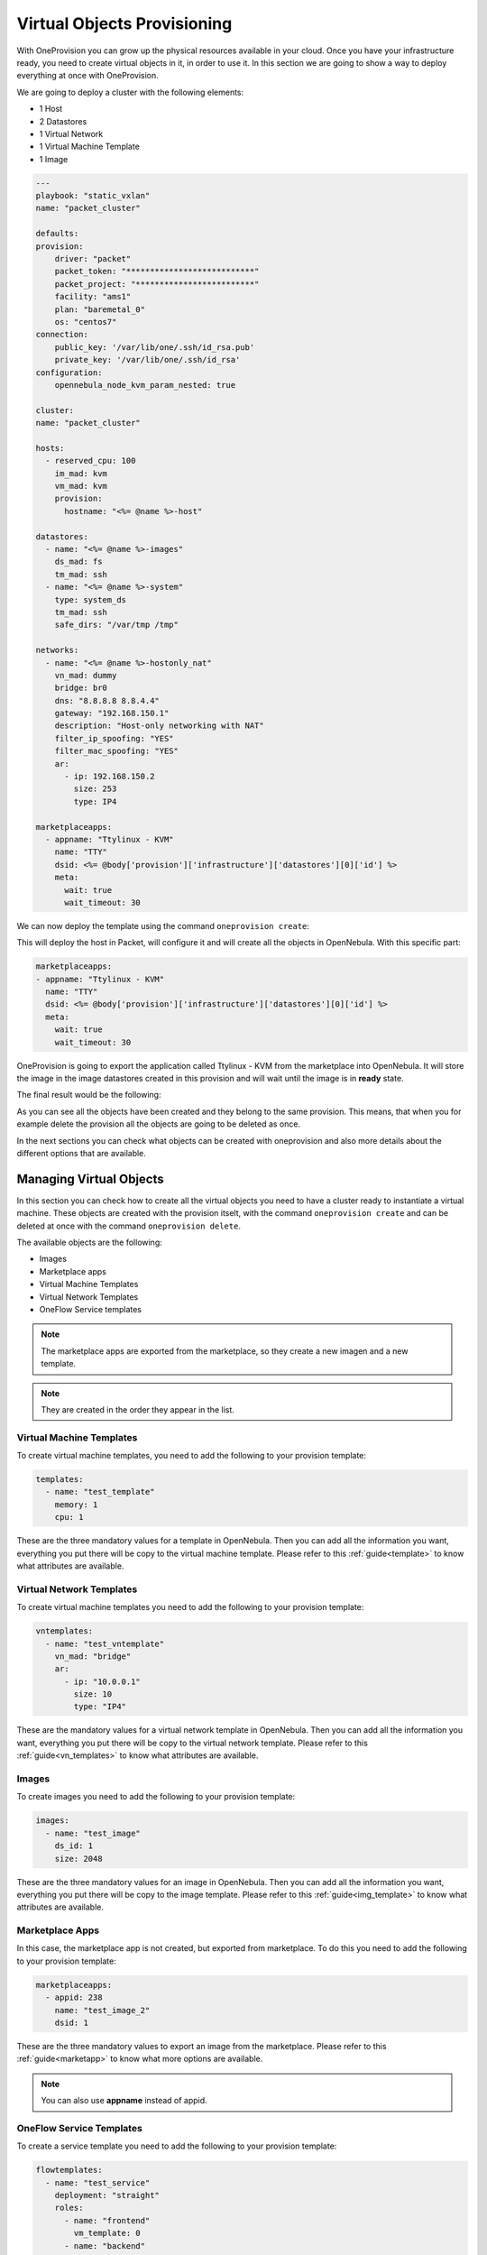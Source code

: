 .. _ddc_virtual:

============================
Virtual Objects Provisioning
============================

With OneProvision you can grow up the physical resources available in your cloud. Once you have your infrastructure ready, you need to create virtual objects
in it, in order to use it. In this section we are going to show a way to deploy everything at once with OneProvision.

We are going to deploy a cluster with the following elements:

- 1 Host
- 2 Datastores
- 1 Virtual Network
- 1 Virtual Machine Template
- 1 Image

.. code::

    ---
    playbook: "static_vxlan"
    name: "packet_cluster"

    defaults:
    provision:
        driver: "packet"
        packet_token: "***************************"
        packet_project: "*************************"
        facility: "ams1"
        plan: "baremetal_0"
        os: "centos7"
    connection:
        public_key: '/var/lib/one/.ssh/id_rsa.pub'
        private_key: '/var/lib/one/.ssh/id_rsa'
    configuration:
        opennebula_node_kvm_param_nested: true

    cluster:
    name: "packet_cluster"

    hosts:
      - reserved_cpu: 100
        im_mad: kvm
        vm_mad: kvm
        provision:
          hostname: "<%= @name %>-host"

    datastores:
      - name: "<%= @name %>-images"
        ds_mad: fs
        tm_mad: ssh
      - name: "<%= @name %>-system"
        type: system_ds
        tm_mad: ssh
        safe_dirs: "/var/tmp /tmp"

    networks:
      - name: "<%= @name %>-hostonly_nat"
        vn_mad: dummy
        bridge: br0
        dns: "8.8.8.8 8.8.4.4"
        gateway: "192.168.150.1"
        description: "Host-only networking with NAT"
        filter_ip_spoofing: "YES"
        filter_mac_spoofing: "YES"
        ar:
          - ip: 192.168.150.2
            size: 253
            type: IP4

    marketplaceapps:
      - appname: "Ttylinux - KVM"
        name: "TTY"
        dsid: <%= @body['provision']['infrastructure']['datastores'][0]['id'] %>
        meta:
          wait: true
          wait_timeout: 30

.. prompt:: bash $ auto

    $ oneprovision validate virtual.yaml && echo OK
    OK

We can now deploy the template using the command ``oneprovision create``:

.. prompt:: bash $ auto

    $ oneprovision create virtual.yaml
    ID: 24959b5c-8eca-4cd8-a3bb-dac36a7b5c1d

This will deploy the host in Packet, will configure it and will create all the objects in OpenNebula. With this specific part:

.. code::

    marketplaceapps:
    - appname: "Ttylinux - KVM"
      name: "TTY"
      dsid: <%= @body['provision']['infrastructure']['datastores'][0]['id'] %>
      meta:
        wait: true
        wait_timeout: 30

OneProvision is going to export the application called Ttylinux - KVM from the marketplace into OpenNebula.
It will store the image in the image datastores created in this provision and will wait until the image is in **ready** state.

The final result would be the following:

.. prompt:: bash $ auto

    $ oneprovision show 18 -x
    <DOCUMENT>
    <ID>18</ID>
    <UID>0</UID>
    <GID>0</GID>
    <UNAME>oneadmin</UNAME>
    <GNAME>oneadmin</GNAME>
    <NAME>testing</NAME>
    <TYPE>103</TYPE>
    <PERMISSIONS>
        <OWNER_U>1</OWNER_U>
        <OWNER_M>1</OWNER_M>
        <OWNER_A>0</OWNER_A>
        <GROUP_U>0</GROUP_U>
        <GROUP_M>0</GROUP_M>
        <GROUP_A>0</GROUP_A>
        <OTHER_U>0</OTHER_U>
        <OTHER_M>0</OTHER_M>
        <OTHER_A>0</OTHER_A>
    </PERMISSIONS>
    <TEMPLATE>
        <BODY><![CDATA[{"name":"testing","description":null,"start_time":1600684065,"state":3,"provider":"packet","provision":{"infrastructure":{"datastores":[{"name":"tf-images","id":128},{"name":"tf-system","id":129}],"networks":[{"name":"tf-hostonly_nat","id":14}],"hosts":[{"name":"provision-cbbe1e477a1bd5e1324ae66bdffc20e28ae0b0b93f10db43","id":"18"}],"clusters":[{"name":"tf","id":114}]},"resource":{"images":[{"id":18,"name":"test_image"}],"templates":[{"id":15,"name":"test_template"}],"vntemplates":[{"id":11,"name":"vntemplate"}],"flowtemplates":[{"id":19,"name":"my_service"}]}}}]]></BODY>
    </TEMPLATE>
    </DOCUMENT>

As you can see all the objects have been created and they belong to the same provision. This means, that when you for example delete the provision
all the objects are going to be deleted as once.

In the next sections you can check what objects can be created with oneprovision and also more details about the different options that are available.

.. _ddc_virtual_objects:

Managing Virtual Objects
========================

In this section you can check how to create all the virtual objects you need to have a cluster ready to instantiate a virtual machine. These objects are
created with the provision itselt, with the command ``oneprovision create`` and can be deleted at once with the command ``oneprovision delete``.

The available objects are the following:

- Images
- Marketplace apps
- Virtual Machine Templates
- Virtual Network Templates
- OneFlow Service templates

.. note:: The marketplace apps are exported from the marketplace, so they create a new imagen and a new template.

.. note:: They are created in the order they appear in the list.

Virtual Machine Templates
-------------------------

To create virtual machine templates, you need to add the following to your provision template:

.. code::

    templates:
      - name: "test_template"
        memory: 1
        cpu: 1

These are the three mandatory values for a template in OpenNebula. Then you can add all the information you want, everything you put there will be copy
to the virtual machine template. Please refer to this :ref:`guide<template>` to know what attributes are available.

Virtual Network Templates
-------------------------

To create virtual machine templates you need to add the following to your provision template:

.. code::

    vntemplates:
      - name: "test_vntemplate"
        vn_mad: "bridge"
        ar:
          - ip: "10.0.0.1"
            size: 10
            type: "IP4"

These are the mandatory values for a virtual network template in OpenNebula. Then you can add all the information you want, everything you put there will be copy
to the virtual network template. Please refer to this :ref:`guide<vn_templates>` to know what attributes are available.

Images
------

To create images you need to add the following to your provision template:

.. code::

    images:
      - name: "test_image"
        ds_id: 1
        size: 2048

These are the three mandatory values for an image in OpenNebula. Then you can add all the information you want, everything you put there will be copy
to the image template. Please refer to this :ref:`guide<img_template>` to know what attributes are available.

Marketplace Apps
----------------

In this case, the marketplace app is not created, but exported from marketplace. To do this you need to add the following to your provision template:

.. code::

    marketplaceapps:
      - appid: 238
        name: "test_image_2"
        dsid: 1

These are the three mandatory values to export an image from the marketplace. Please refer to this :ref:`guide<marketapp>` to know what more options are available.

.. note:: You can also use **appname** instead of appid.

OneFlow Service Templates
-------------------------

To create a service template you need to add the following to your provision template:

.. code::

    flowtemplates:
      - name: "test_service"
        deployment: "straight"
        roles:
          - name: "frontend"
            vm_template: 0
          - name: "backend"
            vm_template: 1

These are the mandatory values for a service template. Please refer to this :ref:`guide<appflow_use_cli>` to know more about OneFlow templates.

.. note:: You can create more than one object at once, just add more elements to the specific list.

.. _ddc_virtual_perms:

Ownership and Permissions
=========================

All the virtual OpenNebula objects are created by oneprovision itself, by default the ownership correspond to the user executing the tool, normally it is oneadmin. In case
you want to change the ownership or permissions you can add the following attributes to the template:

- **uid**: user ID for the object.
- **gid**: groupd ID for the object.
- **uname**: user name for the object.
- **gname**: group name for the object.
- **mode**: permissions in octet format for the object.

For example, if we want to change the user for an specific image, we should add the following:

.. code::

    images:
        - name: "test_image"
          ds_id: 1
          size: 2048
          meta:
            uid: 1

In this example, the image owner after creation finished would be serveradmin, which is the user with ID 1.

This applies to all objects and you can combine the three of them, for example:

.. code::

    images:
        - name: "test_image"
          ds_id: 1
          size: 2048
          meta:
            uid: 1
            gid: 1
            mode: 644

In this example, the image owner would be serveradmin, the group would be users and the permissions would be 644.

You can also use the **uname** and **gname**, for example:

.. code::

    images:
        - name: "test_image"
          ds_id: 1
          size: 2048
          meta:
            uname: user1
            gname: users
            mode: 644

In this example, the image owner would be user1 and the group would be users.

.. _ddc_virtual_wait:

Wait Modes
==========

Some objects take a bit to be ready, concretely images depending on the size. To manage this, you can use the attribute wait, it can have two possible values:

- **false**: just create the objects and continue.
- **true**: create objects and wait until they are successfully imported.

Theses wait modes are also combined with :ref:`run modes <ddc_usage>`. So if the object fails when waiting to it, the tool is going to check waht run mode needs to apply.

For example:

.. code::

    images:
      - name: "test_image"
        ds_id: 1
        size: 2048
        meta:
          wait: false
          mode: 644

In this example, the image would be created and there will not be any wait until it is ready, the program would continue.

The timeout to wait until the resource is ready is also configurable, it can be done adding **wait_timeout** attribute in the object. For example:

.. code::

    images:
      - name: "test_image"
        ds_id: 1
        size: 2048
        meta:
          wait: true
          wait_timeout: 30

In this example, the timeout to wait would be 30 seconds.

.. warning:: Wait attribute is only available for images and marketplace apps.

Using Wait Globally
-------------------

As we have seen, you can set the wait per object in the provision template, but you can also set it globally using the CLI. There are two parameters available:

- **wait-ready**: with this the tool will wait until the resources are ready.
- **wait-timeout timeout**: with this you can set the timeout (default = 60s).

.. note:: The provision template wait and timeout are not overwritten by these parameters in the command, if you set some in the template they are respected.

For example:

.. code::

    $ oneprovision create virtual.yaml --wait-ready --wait-timeout 60

With this command the program will wait for all objects with a timeout of 60 seconds.

.. _ddc_virtual_all:

Referencing Objects
===================

As all these are objects that are created dynamically, there can be some relations between them. For example, we might want to use a new image that is created
in a template that is going to be created too.

For this, ERB expressions are available, so you can reference objects that have been already created. Let's see some example about this.

.. code::

    datastores:
      - name: "test_images"
        ds_mad: fs
        tm_mad: ssh
      - name: "test_system"
        type: system_ds
        tm_mad: ssh
        safe_dirs: "/var/tmp /tmp"

    images:
      - name: "test_image"
        ds_id: <%= @body['provision']['infrastructure']['datastores'][0]['id'] %>
        size: 2048

In this example, we create two datastores (system and images) and an image. We want to store the image in the image datastore we just created, so we can
reference it using the ERB expression ``@body['provision']['infrastructure']['datastores'][0]['id']``.

.. code::

    images:
      - name: "test_image"
        ds_id: 1
        size: 2048

    templates:
      - name: "test_template"
        memory: 1
        cpu: 1
        disk:
          - image_id: <%= @body['provision']['resource']['images'][0]['id'] %>

In this example, we create an image and a template. We want the template to have a disk referencing to the new image, so we can reference it using
the ERB expression ``@body['provision']['resource']['images'][0]['id']``.

.. warning:: The order of objects creation is the following:

    - Images
    - Marketplace apps
    - Templates
    - VNetTemplates
    - Service templates

Full Example
------------

Here you can check a full provision template example:

.. code::

    name: myprovision
    playbook: default

    # Global defaults:
    defaults:
    provision:
      driver: packet
      packet_token: **************
      packet_project: ************
      facility: ams1
      plan: baremetal_0
      os: centos_7
    connection:
      public_key: '/var/lib/one/.ssh/id_rsa.pub'
      private_key: '/var/lib/one/.ssh/id_rsa'
    configuration:
      opennebula_node_kvm_param_nested: true

    # List of OpenNebula infrastructure objects to deploy with provision/connection/configuration overrides
    cluster:
    name: mycluster

    hosts:
      - reserved_cpu: 100
        im_mad: kvm
        vm_mad: kvm
        provision:
          hostname: "myhost1"
      - reserved_cpu: 100
        im_mad: kvm
        vm_mad: kvm
        provision:
          hostname: "myhost2"
          os: ubuntu18_04
        connection:
          remote_user: ubuntu

    datastores:
      - name: "myprovision-images"
        ds_mad: fs
        tm_mad: ssh
      - name: "myprovision-system"
        type: system_ds
        tm_mad: ssh
        safe_dirs: "/var/tmp /tmp"

    networks:
      - name: "myprovision-hostonly_nat"
        vn_mad: dummy
        bridge: br0
        dns: "8.8.8.8 8.8.4.4"
        gateway: "192.168.150.1"
        description: "Host-only networking with NAT"
        filter_ip_spoofing: "YES"
        filter_mac_spoofing: "YES"
        ar:
          - ip: 192.168.150.2
            size: 253
            type: IP4

    images:
      - name: "test_image"
        ds_id: <%= @body['provision']['infrastructure']['datastores'][0]['id'] %>
        size: 2048
        meta:
          uid: 1
          gid: 100
          mode: 644

    marketplaceapps:
      - appid: 238
        name: "test_image2"
        dsid: <%= @body['provision']['infrastructure']['datastores'][0]['id'] %>
        meta:
          uid: 1
          gid: 100
          mode: 600
          wait: true

    templates:
      - name: "test_template"
        memory: 1
        cpu: 1
        disk:
          - image_id: <%= @body['provision']['resource']['images'][1]['id'] %>
        nic:
          - network_id: <%= @body['provision']['infrastructure']['networks'][0]['id'] %>
        meta:
          uid: 1
          gid: 100
          mode: 777

    vntemplates:
      - name: "vntemplate"
        vn_mad: "bridge"
        ar:
          - ip: "10.0.0.1"
            size: 10
            type: "IP4"
        cluster_ids: <%= @body['provision']['infrastructure']['clusters'][0]['id'] %>

    flowtemplates:
      - name: "my_service"
        deployment: "straight"
        roles:
          - name: "frontend"
            vm_template: <%= @body['provision']['resource']['templates'][0]['id'] %>
        meta:
          uid: 1
          gid: 100
